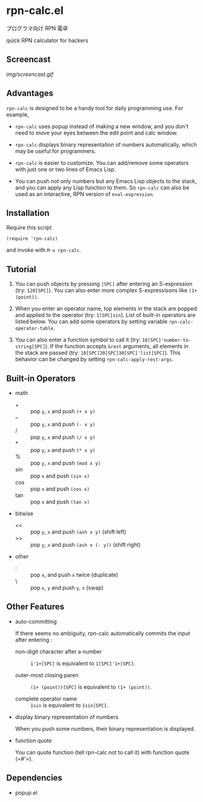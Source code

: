 * rpn-calc.el

プログラマ向け RPN 電卓

quick RPN calculator for hackers

** Screencast

[[img/screencast.gif]]

** Advantages

=rpn-calc= is designed to be a handy tool for daily programming
use. For example,

- =rpn-calc= uses popup instead of making a new window, and you don't
  need to move your eyes between the edit point and calc window.

- =rpn-calc= displays binary representation of numbers automatically,
  which may be useful for programmers.

- =rpn-calc= is easier to customize. You can add/remove some
  operators with just one or two lines of Emacs Lisp.

- You can push not only numbers but any Emacs Lisp objects to the
  stack, and you can apply any Lisp function to them. So =rpn-calc=
  can also be used as an interactive, RPN version of
  =eval-expression=.

** Installation

Require this script

: (require 'rpn-calc)

and invoke with =M-x rpn-calc=.

** Tutorial

1. You can push objects by pressing =[SPC]= after entering an
   S-expression (try: =120[SPC]=). You can also enter more complex
   S-expressisons like =(1+ (point))=.

2. When you enter an operator name, top elements in the stack are
   popped and applied to the operator (try: =1[SPC]sin=). List of
   built-in operators are listed below. You can add some operators by
   setting variable =rpn-calc-operator-table=.

3. You can also enter a function symbol to call it (try:
   =10[SPC]'number-to-string[SPC]=). If the function accepts =&rest=
   arguments, all elements in the stack are passed (try:
   =10[SPC]20[SPC]30[SPC]'list[SPC]=). This behavior can be changed by
   setting =rpn-calc-apply-rest-args=.

** Built-in Operators

- math
  - + :: pop =y=, =x= and push =(+ x y)=
  - -- :: pop =y=, =x= and push =(- x y)=
  - / :: pop =y=, =x= and push =(/ x y)=
  - * :: pop =y=, =x= and push =(* x y)=
  - % :: pop =y=, =x= and push =(mod x y)=
  - sin :: pop =x= and push =(sin x)=
  - cos :: pop =x= and push =(cos x)=
  - tan :: pop =x= and push =(tan x)=

- bitwise
  - << :: pop =y=, =x= and push =(ash x y)= (shift left)
  - >> :: pop =y=, =x= and push =(ash x (- y))= (shift right)

- other
  - : :: pop =x=, and push =x= twice (duplicate)
  - \ :: pop =x=, =y= and push =y=, =x= (swap)

** Other Features

- auto-committing

  If there seems no ambiguity, rpn-calc automatically commits the
  input after entering :

  - non-digit character after a number ::

    =1'1+[SPC]= is equivalent to =1[SPC]'1+[SPC]=.

  - outer-most closing paren ::

    =(1+ (point))[SPC]= is equivalent to =(1+ (point))=.

  - complete operator name ::

    =1sin= is equivalent to =1sin[SPC]=.

- display binary representation of numbers

  When you push some numbers, their binary representation is
  displayed.

- function quote

  You can quote function (tell rpn-calc not to call it) with function
  quote (=#'​=).

** Dependencies

- popup.el
